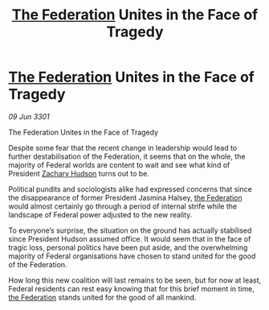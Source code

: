 :PROPERTIES:
:ID:       a70d8dac-ade3-4843-84a1-608e4d248f4e
:END:
#+title: [[id:d56d0a6d-142a-4110-9c9a-235df02a99e0][The Federation]] Unites in the Face of Tragedy
#+filetags: :3301:galnet:

* [[id:d56d0a6d-142a-4110-9c9a-235df02a99e0][The Federation]] Unites in the Face of Tragedy

/09 Jun 3301/

The Federation Unites in the Face of Tragedy  
 
Despite some fear that the recent change in leadership would lead to further destabilisation of the Federation, it seems that on the whole, the majority of Federal worlds are content to wait and see what kind of President [[id:02322be1-fc02-4d8b-acf6-9a9681e3fb15][Zachary Hudson]] turns out to be. 

Political pundits and sociologists alike had expressed concerns that since the disappearance of former President Jasmina Halsey, [[id:d56d0a6d-142a-4110-9c9a-235df02a99e0][the Federation]] would almost certainly go through a period of internal strife while the landscape of Federal power adjusted to the new reality.  

To everyone’s surprise, the situation on the ground has actually stabilised since President Hudson assumed office. It would seem that in the face of tragic loss, personal politics have been put aside, and the overwhelming majority of Federal organisations have chosen to stand united for the good of the Federation. 

How long this new coalition will last remains to be seen, but for now at least, Federal residents can rest easy knowing that for this brief moment in time, [[id:d56d0a6d-142a-4110-9c9a-235df02a99e0][the Federation]] stands united for the good of all mankind.
